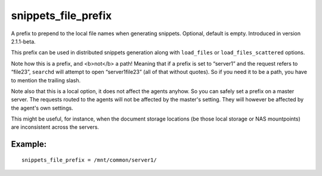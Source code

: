 snippets\_file\_prefix
~~~~~~~~~~~~~~~~~~~~~~

A prefix to prepend to the local file names when generating snippets.
Optional, default is empty. Introduced in version 2.1.1-beta.

This prefix can be used in distributed snippets generation along with
``load_files`` or ``load_files_scattered`` options.

Note how this is a prefix, and <b>not</b> a path! Meaning that if a
prefix is set to “server1” and the request refers to “file23”,
``searchd`` will attempt to open “server1file23” (all of that without
quotes). So if you need it to be a path, you have to mention the
trailing slash.

Note also that this is a local option, it does not affect the agents
anyhow. So you can safely set a prefix on a master server. The requests
routed to the agents will not be affected by the master's setting. They
will however be affected by the agent's own settings.

This might be useful, for instance, when the document storage locations
(be those local storage or NAS mountpoints) are inconsistent across the
servers.

Example:
^^^^^^^^

::


    snippets_file_prefix = /mnt/common/server1/

